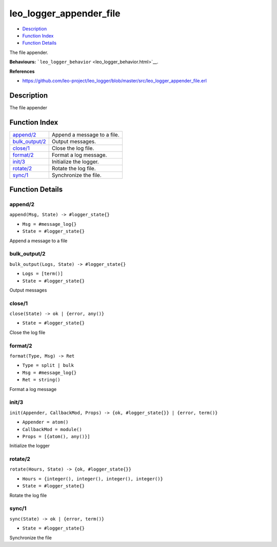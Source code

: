 leo\_logger\_appender\_file
==================================

-  `Description <#description>`__
-  `Function Index <#index>`__
-  `Function Details <#functions>`__

The file appender.

**Behaviours:** ```leo_logger_behavior`` <leo_logger_behavior.html>`__.

**References**

-  https://github.com/leo-project/leo\_logger/blob/master/src/leo\_logger\_appender\_file.erl

Description
-----------

The file appender

Function Index
--------------

+---------------------------------------+-------------------------------+
| `append/2 <#append-2>`__              | Append a message to a file.   |
+---------------------------------------+-------------------------------+
| `bulk\_output/2 <#bulk_output-2>`__   | Output messages.              |
+---------------------------------------+-------------------------------+
| `close/1 <#close-1>`__                | Close the log file.           |
+---------------------------------------+-------------------------------+
| `format/2 <#format-2>`__              | Format a log message.         |
+---------------------------------------+-------------------------------+
| `init/3 <#init-3>`__                  | Initialize the logger.        |
+---------------------------------------+-------------------------------+
| `rotate/2 <#rotate-2>`__              | Rotate the log file.          |
+---------------------------------------+-------------------------------+
| `sync/1 <#sync-1>`__                  | Synchronize the file.         |
+---------------------------------------+-------------------------------+

Function Details
----------------

append/2
~~~~~~~~

``append(Msg, State) -> #logger_state{}``

-  ``Msg = #message_log{}``
-  ``State = #logger_state{}``

Append a message to a file

bulk\_output/2
~~~~~~~~~~~~~~

``bulk_output(Logs, State) -> #logger_state{}``

-  ``Logs = [term()]``
-  ``State = #logger_state{}``

Output messages

close/1
~~~~~~~

``close(State) -> ok | {error, any()}``

-  ``State = #logger_state{}``

Close the log file

format/2
~~~~~~~~

``format(Type, Msg) -> Ret``

-  ``Type = split | bulk``
-  ``Msg = #message_log{}``
-  ``Ret = string()``

Format a log message

init/3
~~~~~~

``init(Appender, CallbackMod, Props) -> {ok, #logger_state{}} | {error, term()}``

-  ``Appender = atom()``
-  ``CallbackMod = module()``
-  ``Props = [{atom(), any()}]``

Initialize the logger

rotate/2
~~~~~~~~

``rotate(Hours, State) -> {ok, #logger_state{}}``

-  ``Hours = {integer(), integer(), integer(), integer()}``
-  ``State = #logger_state{}``

Rotate the log file

sync/1
~~~~~~

``sync(State) -> ok | {error, term()}``

-  ``State = #logger_state{}``

Synchronize the file
